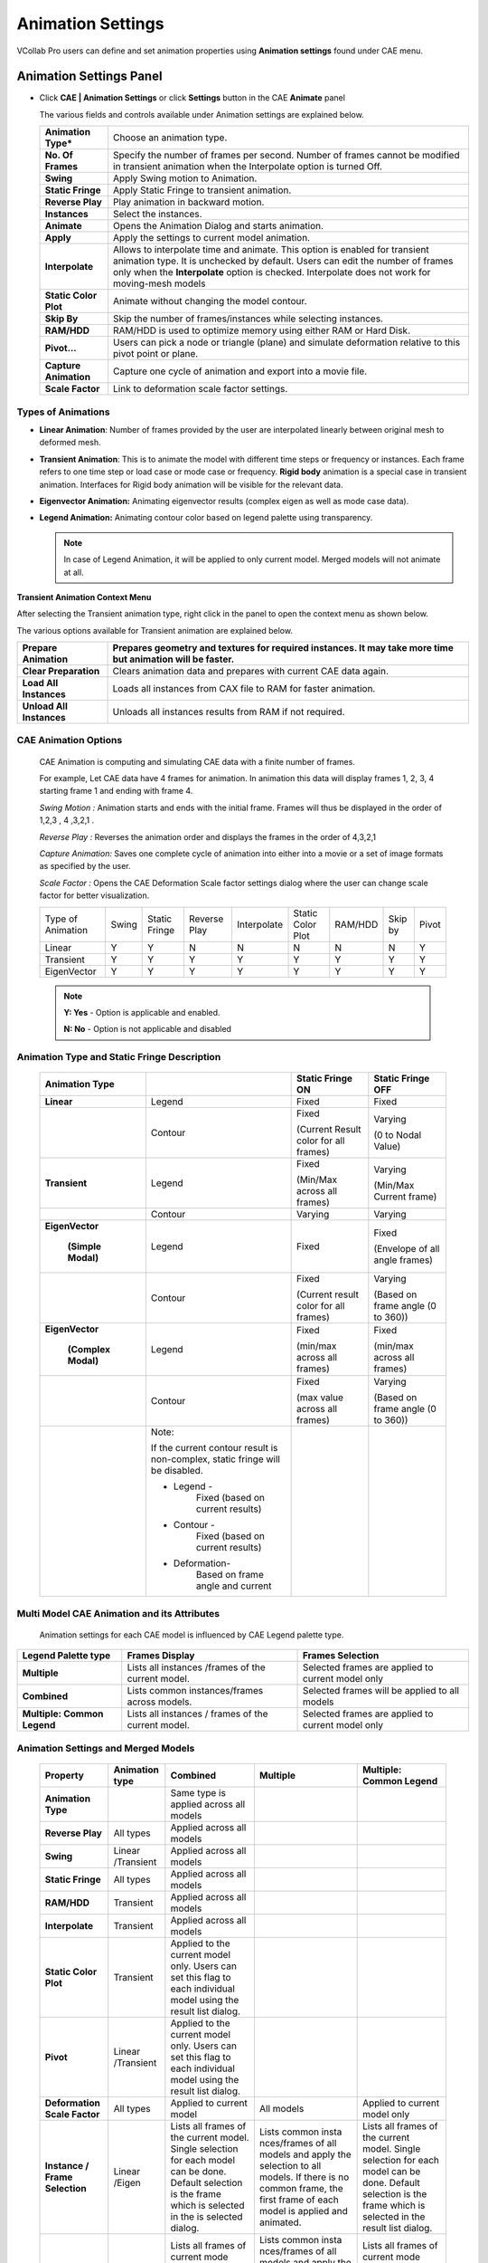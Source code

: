 Animation Settings
===================

VCollab Pro users can define and set animation properties using
**Animation settings** found under CAE menu.

Animation Settings Panel
------------------------

-  Click **CAE | Animation Settings** or click **Settings** button in the
   CAE **Animate** panel

   |image1|

   The various fields and controls available under Animation settings are
   explained below.
   
   +-----------------------+---------------------------------------------+
   | **Animation Type\***  | Choose an animation type.                   |
   +-----------------------+---------------------------------------------+
   | **No. Of Frames**     | Specify the number of frames per second.    |
   |                       | Number of frames cannot be modified in      |
   |                       | transient animation when the Interpolate    |
   |                       | option is turned Off.                       |
   +-----------------------+---------------------------------------------+
   | **Swing**             | Apply Swing motion to Animation.            |
   +-----------------------+---------------------------------------------+
   | **Static Fringe**     | Apply Static Fringe to transient animation. |
   +-----------------------+---------------------------------------------+
   | **Reverse Play**      | Play animation in backward motion.          |
   +-----------------------+---------------------------------------------+
   | **Instances**         | Select the instances.                       |
   +-----------------------+---------------------------------------------+
   | **Animate**           | Opens the Animation Dialog and starts       |
   |                       | animation.                                  |
   +-----------------------+---------------------------------------------+
   | **Apply**             | Apply the settings to current model         |
   |                       | animation.                                  |
   +-----------------------+---------------------------------------------+
   | **Interpolate**       | Allows to interpolate time and animate.     |
   |                       | This option is enabled for transient        |
   |                       | animation type. It is unchecked by default. |
   |                       | Users can edit the number of frames only    |
   |                       | when the **Interpolate** option is checked. |
   |                       | Interpolate does not work for moving-mesh   |
   |                       | models                                      |
   +-----------------------+---------------------------------------------+
   | **Static Color Plot** | Animate without changing the model contour. |
   +-----------------------+---------------------------------------------+
   | **Skip By**           | Skip the number of frames/instances while   |
   |                       | selecting instances.                        |
   +-----------------------+---------------------------------------------+
   | **RAM/HDD**           | RAM/HDD is used to optimize memory using    |
   |                       | either RAM or Hard Disk.                    |
   +-----------------------+---------------------------------------------+
   | **Pivot...**          | Users can pick a node or triangle (plane)   |
   |                       | and simulate deformation relative to this   |
   |                       | pivot point or plane.                       |
   +-----------------------+---------------------------------------------+
   | **Capture Animation** | Capture one cycle of animation and export   |
   |                       | into a movie file.                          |
   +-----------------------+---------------------------------------------+
   | **Scale Factor**      | Link to deformation scale factor settings.  |
   +-----------------------+---------------------------------------------+

Types of Animations
*******************

-  **Linear Animation**: Number of frames provided by the user are
   interpolated linearly between original mesh to deformed mesh.

-  **Transient Animation**: This is to animate the model with different time steps or frequency or instances. 
   Each frame refers to one time step or load case or mode case or frequency. **Rigid body** animation is a special case in transient animation.
   Interfaces for Rigid body animation will be visible for the relevant data.

-  **Eigenvector Animation:** Animating eigenvector results (complex eigen as well as mode case data).

-  **Legend Animation:** Animating contour color based on legend palette using transparency. 

   .. note::
         In case of Legend Animation, it will be applied to only current model. Merged models will not animate at all.


**Transient Animation Context Menu**

After selecting the Transient animation type, right click in the panel
to open the context menu as shown below.

|image2|

The various options available for Transient animation are explained
below.

+--------------------------+------------------------------------------+
| **Prepare Animation**    | Prepares geometry and textures for       |
|                          | required instances. It may take more     |
|                          | time but animation will be faster.       |
+==========================+==========================================+
| **Clear Preparation**    | Clears animation data and prepares with  |
|                          | current CAE data again.                  |
+--------------------------+------------------------------------------+
| **Load All Instances**   | Loads all instances from CAX file to RAM |
|                          | for faster animation.                    |
+--------------------------+------------------------------------------+
| **Unload All Instances** | Unloads all instances results from RAM   |
|                          | if not required.                         |
+--------------------------+------------------------------------------+

CAE Animation Options
*********************

 CAE Animation is computing and simulating CAE data with a finite number
 of frames.
 
 For example, Let CAE data have 4 frames for animation. In animation this
 data will display frames 1, 2, 3, 4 starting frame 1 and ending with
 frame 4.
 
 *Swing Motion :* Animation starts and ends with the initial frame.
 Frames will thus be displayed in the order of 1,2,3 , 4 ,3,2,1 .
 
 *Reverse Play :* Reverses the animation order and displays the frames
 in the order of 4,3,2,1
 
 *Capture Animation:* Saves one complete cycle of animation into either
 into a movie or a set of image formats as specified by the user.
 
 *Scale Factor :* Opens the CAE Deformation Scale factor settings
 dialog where the user can change scale factor for better visualization.


 +-----------+-----------+------------+----------+---------------+---------------+----------+------------+---------------+
 |Type of    |   Swing   |   Static   |  Reverse |  Interpolate  |  Static Color | RAM/HDD  |  Skip by   |  Pivot        |
 |Animation  |           |   Fringe   |  Play    |               |  Plot         |          |            |               |
 +-----------+-----------+------------+----------+---------------+---------------+----------+------------+---------------+
 |Linear     |   Y       |   Y        |  N       |  N            |  N            | N        |  N         |  Y            |
 +-----------+-----------+------------+----------+---------------+---------------+----------+------------+---------------+
 |Transient  |   Y       |   Y        |  Y       |  Y            |  Y            | Y        |  Y         |  Y            |
 +-----------+-----------+------------+----------+---------------+---------------+----------+------------+---------------+
 |EigenVector|   Y       |   Y        |  Y       |  Y            |  Y            | Y        |  Y         |  Y            |
 +-----------+-----------+------------+----------+---------------+---------------+----------+------------+---------------+
 
 .. note::
    
    **Y: Yes** - Option is applicable and enabled.
    
    **N: No** - Option is not applicable and disabled

Animation Type and Static Fringe Description
********************************************

 +----------------+----------------+----------------+----------------+
 | **Animation    |                | **Static       | **Static       |
 | Type**         |                | Fringe ON**    | Fringe OFF**   |
 +================+================+================+================+
 | **Linear**     | Legend         | Fixed          | Fixed          |
 +----------------+----------------+----------------+----------------+
 |                | Contour        | Fixed          | Varying        |
 |                |                |                |                |
 |                |                | (Current       | (0 to Nodal    |
 |                |                | Result color   | Value)         |
 |                |                | for all        |                |
 |                |                | frames)        |                |
 +----------------+----------------+----------------+----------------+
 | **Transient**  | Legend         | Fixed          | Varying        |
 |                |                |                |                |
 |                |                | (Min/Max       | (Min/Max       |
 |                |                | across all     | Current frame) |
 |                |                | frames)        |                |
 +----------------+----------------+----------------+----------------+
 |                | Contour        | Varying        | Varying        |
 +----------------+----------------+----------------+----------------+
 |                | Legend         | Fixed          | Fixed          |
 |**EigenVector** |                |                |                |
 |                |                |                | (Envelope of   |
 | **(Simple      |                |                | all angle      |
 | Modal)**       |                |                | frames)        |
 +----------------+----------------+----------------+----------------+
 |                | Contour        | Fixed          | Varying        |
 |                |                |                |                |
 |                |                | (Current       | (Based on      |
 |                |                | result color   | frame angle (0 |
 |                |                | for all        | to 360))       |
 |                |                | frames)        |                |
 +----------------+----------------+----------------+----------------+
 |                | Legend         | Fixed          | Fixed          |
 |**EigenVector** |                |                |                |
 |                |                | (min/max       | (min/max       |
 | **(Complex     |                | across all     | across all     |
 | Modal)**       |                | frames)        | frames)        |
 +----------------+----------------+----------------+----------------+
 |                | Contour        | Fixed          | Varying        |
 |                |                |                |                |
 |                |                | (max value     | (Based on      |
 |                |                | across all     | frame angle (0 |
 |                |                | frames)        | to 360))       |
 +----------------+----------------+----------------+----------------+
 |                | Note:          |                |                |
 |                |                |                |                |
 |                | If the current |                |                |
 |                | contour result |                |                |
 |                | is             |                |                |
 |                | non-complex,   |                |                |
 |                | static fringe  |                |                |
 |                | will be        |                |                |
 |                | disabled.      |                |                |
 |                |                |                |                |
 |                | -  Legend -    |                |                |
 |                |       Fixed    |                |                |
 |                |       (based   |                |                |
 |                |       on       |                |                |
 |                |       current  |                |                |
 |                |       results) |                |                |
 |                |                |                |                |
 |                | -  Contour -   |                |                |
 |                |       Fixed    |                |                |
 |                |       (based   |                |                |
 |                |       on       |                |                |
 |                |       current  |                |                |
 |                |       results) |                |                |
 |                |                |                |                |
 |                | - Deformation- |                |                |
 |                |       Based    |                |                |
 |                |       on frame |                |                |
 |                |       angle    |                |                |
 |                |       and      |                |                |
 |                |       current  |                |                |
 +----------------+----------------+----------------+----------------+




Multi Model CAE Animation and its Attributes
********************************************

 Animation settings for each CAE model is influenced by CAE Legend
 palette type.
 
+-------------------------------+------------------------------------------------------+-----------------------------------------------------+
| **Legend Palette type**       | **Frames Display**                                   | **Frames Selection**                                |
+-------------------------------+------------------------------------------------------+-----------------------------------------------------+
| **Multiple**                  | Lists all instances /frames of the current model.    | Selected frames are applied to current model only   |
+-------------------------------+------------------------------------------------------+-----------------------------------------------------+
| **Combined**                  | Lists common instances/frames across models.         | Selected frames will be applied to all models       |
+-------------------------------+------------------------------------------------------+-----------------------------------------------------+
| **Multiple: Common Legend**   | Lists all instances / frames of the current model.   | Selected frames are applied to current model only   |
+-------------------------------+------------------------------------------------------+-----------------------------------------------------+

Animation Settings and Merged Models
************************************

 +------------------+-------------+-------------+-------------+------------------+
 |**Property**      | **Animation | **Combined**| **Multiple**| **Multiple:      |
 |                  | type**      |             |             | Common Legend**  |
 +------------------+-------------+-------------+-------------+------------------+
 | **Animation      |             | Same type   |             |                  |
 | Type**           |             | is applied  |             |                  |
 |                  |             | across all  |             |                  |
 |                  |             | models      |             |                  |
 +------------------+-------------+-------------+-------------+------------------+
 | **Reverse        | All types   | Applied     |             |                  |
 | Play**           |             | across all  |             |                  |
 |                  |             | models      |             |                  |
 +------------------+-------------+-------------+-------------+------------------+
 | **Swing**        | Linear      | Applied     |             |                  |
 |                  | /Transient  | across all  |             |                  |
 |                  |             | models      |             |                  |
 +------------------+-------------+-------------+-------------+------------------+
 | **Static         | All types   | Applied     |             |                  |
 | Fringe**         |             | across all  |             |                  |
 |                  |             | models      |             |                  |
 +------------------+-------------+-------------+-------------+------------------+
 | **RAM/HDD**      | Transient   | Applied     |             |                  |
 |                  |             | across all  |             |                  |
 |                  |             | models      |             |                  |
 +------------------+-------------+-------------+-------------+------------------+
 | **Interpolate**  | Transient   | Applied     |             |                  |
 |                  |             | across all  |             |                  |
 |                  |             | models      |             |                  |
 +------------------+-------------+-------------+-------------+------------------+
 | **Static         | Transient   | Applied to  |             |                  |
 | Color            |             | the current |             |                  |
 | Plot**           |             | model only. |             |                  |
 |                  |             | Users can   |             |                  |
 |                  |             | set this    |             |                  |
 |                  |             | flag to     |             |                  |
 |                  |             | each        |             |                  |
 |                  |             | individual  |             |                  |
 |                  |             | model using |             |                  |
 |                  |             | the result  |             |                  |
 |                  |             | list        |             |                  |
 |                  |             | dialog.     |             |                  |
 +------------------+-------------+-------------+-------------+------------------+
 | **Pivot**        | Linear      | Applied to  |             |                  |
 |                  | /Transient  | the current |             |                  |
 |                  |             | model only. |             |                  |
 |                  |             | Users can   |             |                  |
 |                  |             | set this    |             |                  |
 |                  |             | flag to     |             |                  |
 |                  |             | each        |             |                  |
 |                  |             | individual  |             |                  |
 |                  |             | model using |             |                  |
 |                  |             | the result  |             |                  |
 |                  |             | list        |             |                  |
 |                  |             | dialog.     |             |                  |
 +------------------+-------------+-------------+-------------+------------------+
 | **Deformation    | All types   | Applied to  |  All models | Applied to       |
 | Scale Factor**   |             | current     |             | current          |
 |                  |             | model       |             | model only       |
 +------------------+-------------+-------------+-------------+------------------+
 | **Instance /     | Linear      | Lists all   | Lists       | Lists all        |
 | Frame            | /Eigen      | frames of   | common      | frames of        |
 | Selection**      |             | the current | insta       | the current      |
 |                  |             | model.      | nces/frames | model.           |
 |                  |             | Single      | of all      | Single           |
 |                  |             | selection   | models and  | selection        |
 |                  |             | for each    | apply the   | for each         |
 |                  |             | model can   | selection   | model can        |
 |                  |             | be done.    | to all      | be done.         |
 |                  |             | Default     | models. If  | Default          |
 |                  |             | selection   | there is no | selection        |
 |                  |             | is the      | common      | is the           |
 |                  |             | frame which | frame, the  | frame which      |
 |                  |             | is selected | first frame | is selected      |
 |                  |             | in the      | of each     | in the           |
 |                  |             | is selected | model is    | result list      |
 |                  |             | dialog.     | applied and | dialog.          |
 |                  |             |             | animated.   |                  |
 +------------------+-------------+-------------+-------------+------------------+
 |                  | Transient   | Lists all   | Lists       | Lists all        |
 |                  |             | frames of   | common      | frames of        |
 |                  |             | current     | insta       | current          |
 |                  |             | mode        | nces/frames | mode             |
 |                  |             | l.Selection | of all      | l.Selection      |
 |                  |             | should be   | models and  | should be        |
 |                  |             | done for    | apply the   | done for         |
 |                  |             | each model  | selection   | each model       |
 |                  |             | and         | to all      | and              |
 |                  |             | applied.    | models. If  | applied.         |
 |                  |             | All frames  | there is no | All frames       |
 |                  |             | are         | common      | are              |
 |                  |             | selected by | frame, the  | selected by      |
 |                  |             | default for | animation   | default for      |
 |                  |             | each model. | type will   | each model.      |
 |                  |             |             | be changed  |                  |
 |                  |             |             | to 'Linear' |                  |
 |                  |             |             | au          |                  |
 |                  |             |             | tomatically |                  |
 |                  |             |             | and starts  |                  |
 |                  |             |             | animation.  |                  |
 +------------------+-------------+-------------+-------------+------------------+
 | **Number of      | Linear      | Same number | Same number | Same number      |
 | Frames**         | /Eigen      | of frames   | of frames   | of frames        |
 |                  |             | are used    | are used    | are used         |
 |                  |             | across all  | across all  | across all       |
 |                  |             | models.     | models.     | models.          |
 +------------------+-------------+-------------+-------------+------------------+
 |                  | Transient   | Same number | Same number | Same number      |
 |                  |             | of frames   | of frames   | of frames        |
 |                  |             | are used    | is used     | are used         |
 |                  |             | across all  | across all  | across all       |
 |                  |             | models.     | models      | models.          |
 |                  |             | Maximum     |             | Maximum          |
 |                  |             | time range  |             | time range       |
 |                  |             | is          |             | is               |
 |                  |             | considered  |             | considered       |
 |                  |             | across all  |             | across all       |
 |                  |             | models.     |             | models.          |
 +------------------+-------------+-------------+-------------+------------------+
 | **Frame          | All types   | Same frame  |             |                  |
 | Rate**           |             | rate for    |             |                  |
 |                  |             | all models. |             |                  |
 +------------------+-------------+-------------+-------------+------------------+

.. note::
       #. In case of Legend Animation, it will be applied to only current model. Merged models will not animate at all.
       #. To play the animation for CAX models with **ParticleTracer**, please select **ParticleTracer** as current model in **CAE | Results** dialog. Additionally, kindly ensure that the Transient animation option is selected in the Animation Settings dialog, as illustrated in the provided image.

             |Image18|


**Steps to activate Linear Animation**

-  Click **CAE \| Animation Settings**.

-  Select **Animation Type** as Linear.

-  Enter a number of frames.

-  Click **Harmonic** and **Swing** motions if necessary.

-  Click **Apply** and **Animate**.

**Steps to activate Transient Animation**

-  Click **CAE \| Animation Settings**.

-  Select **Animation Type** as Transient. All instances are selected by
   default.

-  Select **Number of instances** if necessary.

-  Select **Swing** motion if necessary.

-  Select **Static Fringe** if necessary.

-  Click **Apply** and **Animate**.

**Steps to activate Mode Case animation or Eigen Vector Animation**

-  Click **CAE \| Animation Settings**

-  For mode case and complex eigen data, default animation will be Eigen
   Vector animation.

-  If not, select the EigenVector option.

-  Click **Apply** and **Animate**.

**Improve performance during transient animation**

Select frame data source option (RAM/HDD) based on the CAX data size to
improve the animation speed.

|image3|

**Steps to animate CAE results**

-  Click **CAE \| Animation Settings**

-  Select **Animation Type** as Results. All results are selected by
   default.

-  Select the results required for animation.

-  Select **Swing** motion if needed.

-  Click **Apply** and **Animate**.

**Steps to capture CAE Animation into a movie**

-  Click **CAE \| Animation Settings**

-  Click **Capture Animation** to open up the **Capture CAE Animation**
   dialog box.

|image4|

-  Click file browser button next to the Output File field

-  Select any **Save as type** from the list of .mp4, .flv, .wmv, .gif,
   .avi, .jpg, .bmp, .tif, and .png.

-  Click **Capture.**

-  Wait for a confirmation message.

|image5|

-  Click **OK** to complete the process.

Note: If output file type is of image, all frames will be saved as image
files.

**Advantage of 'Skip By' option**

If the CAE animation cycle contains a large number of frames, the time
taken for a cycle will be very long. Skip By helps users to reduce the
cycle time, and yet view a better and complete simulation by skipping
odd frames or two or more frames.

Consider the following image, which contains 201 frames. The animation
cycle will take more than one minute, if the time interval between
frames is 0.5 seconds. By skipping alternative frames. The number of
frames can be reduced to 101.

|image6|

|image7|

It can further be reduced to 67 frames by skipping two frames as shown
below.

|image8|

Animation Relative to Reference Entity
--------------------------------------

 VCollab Pro provides pivot simulation relative to Node and Plane.

 **Pivot Node** arrests translation for picked nodes and simulates
 relative to the pivot node.

 **Pivot Plane** arrests translation of pivot node and rotation of picked
 triangle (polygon) and simulates.

 -  Open CAE Animation Settings dialog box

 -  Click **Pivot...**. to open **Pivot Settings** dialog box

    |image9|

 -  Select **Node** or **Plane** in the Pivot combo box.

    |image10|

 -  Click **'Pick'** to select the node in the model\ **.** To select the
    node, click a node on the model.

    |image11|

 -  Node number is displayed in the ID text. Picked ID will be considered
    as Pivot point.

 -  If the pivot option is **Node**, then the nearest node will be
    highlighted.

 -  If the pivot option is **Plane**, then the picked triangle will be
    highlighted.

 -  The deformation at the pivot point is fixed.

 -  Now animate the model and notice how the simulation changes relative
    to pivot point.

 +----------------------------------+----------------------------------+
 | **Pivot Node**                   | **Pivot Plane**                  |
 +==================================+==================================+
 | Picked Node deformation is fixed | Picked Node deformation is fixed |
 +----------------------------------+----------------------------------+
 | No rotation is arrested.         | Picked triangle rotation is      |
 |                                  | arrested.                        |
 |                                  |                                  |
 |                                  | Pivot edge (Line joining pivot   |
 |                                  | node and next node in triangle)  |
 |                                  | rotation is arrested.            |
 +----------------------------------+----------------------------------+
 
 Example:
 
 Below Image shows where the pivot plane is picked.
 
 |image12|
 
 Animation with and without pivot data is shown below

 **Animation without Pivot** 

 |image13|
 
 **Animation with Pivot Node**

 |image14|
 
 **Animation with Pivot Plane** 

 |image15|


Interpolate option in Transient Animation
-----------------------------------------

**Interpolate** option is enabled only for transient animation type. It
is turned OFF by default.

When turned Off, transient animation simulates actual time step frames
in a loop and users cannot modify the number of frames. For example, the
airbag.cax model has 18 instances of displacement result. VCollab
simulates these 18 instance frames consecutively in a loop.

When the Interpolate option is turned ON, VCollab allows users to edit
the number of VCollab interpolates available and selected frames time
data to find a new set of frames.

Interpolate helps users to customize the simulation for smoothness and
better time step simulation.

The following graph depicts Transient animation with interpolation.

|image16|

Rigid Body Animation
--------------------
This is a special case of transient animation type. If loaded cax contains rigid body transformations, then relavant interfaces will appear.
User have 3 options to animate,
- **Rigid & Flex** Rigid body transformation with Flexi deformation result.
- **Rigid only** Applies rigid body transformation only.
- **Flex only** Applies flex deformation results only.

Track Part
**********
This feature allows the user to pick a part and follow it through the animation. 
- Click Track button
- It pops up Track Part dialog
- Enter the part name or click *Pick* button.
- Click on the required part in the viewer.
- Click OK
- Click Apply and Animate.

Legend Animation
----------------

Legend Animation is, simulating contour colors with tranparency or from base color frame by frame. For example, in case of flow lines applying colors step by step gives us better understanding on how the fluid flows. VCollab provides different options to visualize this animation. First frame contains model with base color.                                                             

Legend Animation Panel
**********************

|image17|


===================================== ======================================
                       
Base Color                             Model will be in base color in the first frame. There are three options. Color Plot with transparent, No Result and No Result with transparent.

Use Legend Color Size                  each frame one color from legend will be fille. Number of animation frames will be equal to number colors in legend.

Single Band                            One color will be visible in one frame of animation. Other zones will be in base color.

Reverse Flow                           Reverses the animation. 

===================================== ======================================

**Different possible combinations of Legend Animation options.**

**Use Legend Color Size** 

1) Color Plot Transparent

.. raw:: html

     <video width="320" height="240" controls >
     <source src="../_static/LegendAnim_CPT.webm" type="video/webm">
     Your browser does not support the video tag.
     </video>

2) No Result

.. raw:: html


    <video width="320" height="240" controls >
     <source src="../_static/LegendAnim_NoR.webm" type="video/webm">
     Your browser does not support the video tag.
     </video>

3) No Result Transparent

.. raw:: html


    <video width="320" height="240" controls >
     <source src="../_static/LegendAnim_NoRT.webm" type="video/webm">
     Your browser does not support the video tag.
     </video>

**Single Band** 

1) Color Plot Transparent

.. raw:: html


    <video width="320" height="240" controls >
     <source src="../_static/LegendAnim_SB_CPT.webm" type="video/webm">
     Your browser does not support the video tag.
     </video>

2) No Result

.. raw:: html


    <video width="320" height="240" controls >
     <source src="../_static/LegendAnim_SB_NoR.webm" type="video/webm">
     Your browser does not support the video tag.
     </video>

3) No Result Transparent

.. raw:: html


    <video width="320" height="240" controls >
     <source src="../_static/LegendAnim_SB_NoRT.webm" type="video/webm">
     Your browser does not support the video tag.
     </video>

**Reverse Flow** 

1) Color Plot Transparent

.. raw:: html


    <video width="320" height="240" controls >
     <source src="../_static/LegendAnim_Rev_CPT.webm" type="video/webm">
     Your browser does not support the video tag.
     </video>

2) No Result

.. raw:: html


    <video width="320" height="240" controls >
     <source src="../_static/LegendAnim_Rev_NoR.webm" type="video/webm">
     Your browser does not support the video tag.
     </video>

3) No Result Transparent

.. raw:: html


    <video width="320" height="240" controls >
     <source src="../_static/LegendAnim_Rev_NoRT.webm" type="video/webm">
     Your browser does not support the video tag.
     </video>

.. |image1| image:: JPGImages/cae_Animation_Settings_Panel.png

.. |image2| image:: JPGImages/cae_Animation_Settings_AnimationContextMenu.png

.. |image3| image:: JPGImages/cae_Animation_Settings_WithInstances.png

.. |image4| image:: JPGImages/cae_Animation_Settings_CaptureAnimation.png

.. |image5| image:: JPGImages/cae_Animation_Settings_messageBox.png

.. |image6| image:: JPGImages/cae_Animation_Settings_HOD.png

.. |image7| image:: JPGImages/cae_Animation_Settings_Skip_By.png

.. |image8| image:: JPGImages/cae_Animation_Settings_SkipBy2.png

.. |image9| image:: JPGImages/cae_Animation_Settings_PivotSetting.png

.. |image10| image:: JPGImages/cae_Animation_Settings_PivotSettings.png

.. |image11| image:: JPGImages/cae_Animation_Settings_Pick.png

.. |image12| image:: JPGImages/cae_Animation_Settings_PivotExample.png

.. |image13| image:: JPGImages/Animation_without_pivot.gif

.. |image14| image:: JPGImages/Animation_with_pivot_node.gif

.. |image15| image:: JPGImages/Animation_with_pivot_plane.gif

.. |image16| image:: JPGImages/cae_Animation_Settings_Transient_Animation.png

.. |image17| image:: JPGImages/Legend_Animation_Panel.png
.. |image18| image:: JPGImages/particle_tracer_animation_settings.png

 
